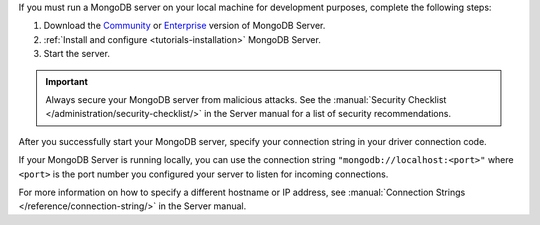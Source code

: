 If you must run a MongoDB server on your local machine for development
purposes, complete the following steps:

1. Download the `Community <https://www.mongodb.com/try/download/community>`__
   or `Enterprise <https://www.mongodb.com/try/download/enterprise>`__ version
   of MongoDB Server.

#. :ref:`Install and configure <tutorials-installation>` MongoDB Server.

#. Start the server.

.. important::

   Always secure your MongoDB server from malicious attacks. See the
   :manual:`Security Checklist </administration/security-checklist/>` in the
   Server manual for a list of security recommendations.

After you successfully start your MongoDB server, specify your connection
string in your driver connection code.

If your MongoDB Server is running locally, you can use the connection string
``"mongodb://localhost:<port>"`` where ``<port>`` is the port number you
configured your server to listen for incoming connections.

For more information on how to specify a different hostname or IP address, see
:manual:`Connection Strings </reference/connection-string/>` in the Server
manual.